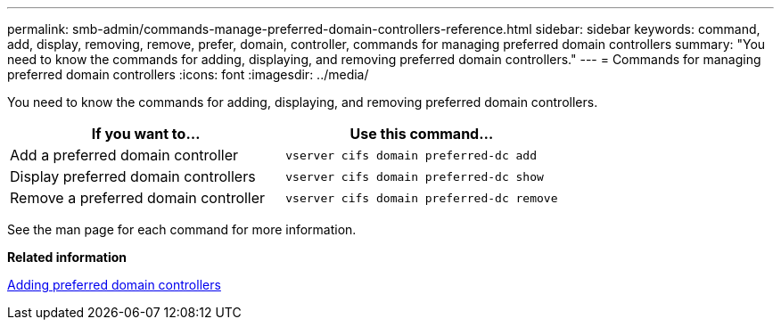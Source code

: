 ---
permalink: smb-admin/commands-manage-preferred-domain-controllers-reference.html
sidebar: sidebar
keywords: command, add, display, removing, remove, prefer, domain, controller, commands for managing preferred domain controllers
summary: "You need to know the commands for adding, displaying, and removing preferred domain controllers."
---
= Commands for managing preferred domain controllers
:icons: font
:imagesdir: ../media/

[.lead]
You need to know the commands for adding, displaying, and removing preferred domain controllers.

[options="header"]
|===
| If you want to...| Use this command...
a|
Add a preferred domain controller
a|
`vserver cifs domain preferred-dc add`
a|
Display preferred domain controllers
a|
`vserver cifs domain preferred-dc show`
a|
Remove a preferred domain controller
a|
`vserver cifs domain preferred-dc remove`
|===
See the man page for each command for more information.

*Related information*

xref:add-preferred-domain-controllers-task.adoc[Adding preferred domain controllers]

